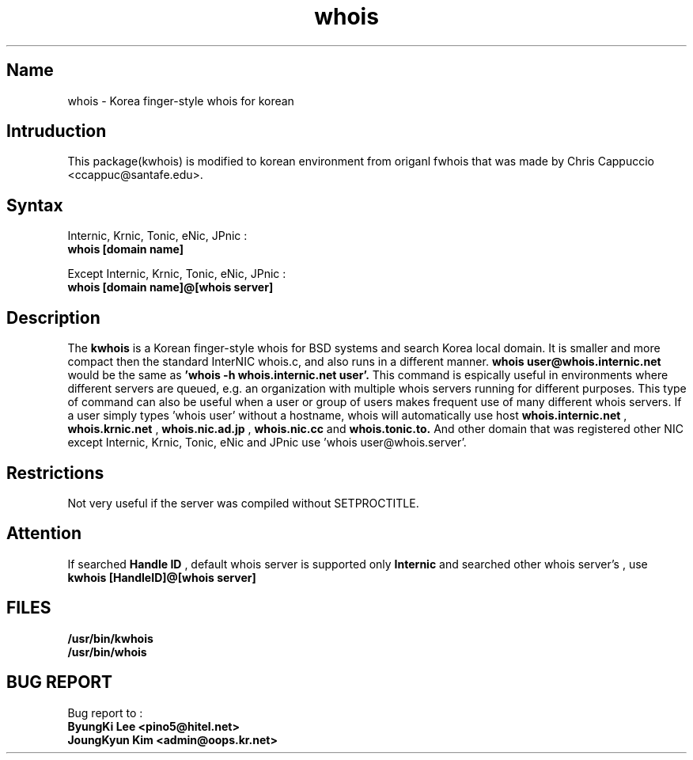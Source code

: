 .\" RCSID: @(#)$Id: whois.1,v 1.2 2004-02-04 06:11:45 oops Exp $
.TH whois 1 "Nov 1999"
.SH Name
whois \- Korea finger\-style whois for korean
.SH Intruduction
This package(kwhois) is modified to korean environment from origanl 
fwhois that was made by Chris Cappuccio <ccappuc@santafe.edu>.

.SH Syntax

Internic, Krnic, Tonic, eNic, JPnic :
.br
.B whois [domain name]

Except Internic, Krnic, Tonic, eNic, JPnic :
.br
.B whois [domain name]@[whois server]

.SH Description
The
.B kwhois 
is a Korean finger-style whois for BSD systems and search Korea 
local domain. It is smaller and more compact then the standard 
InterNIC whois.c, and also runs in a different manner. 
.B whois user@whois.internic.net 
would be the same as 
.B 'whois -h whois.internic.net user'. 
This command is espically useful in environments where 
different servers are queued, e.g. an organization with multiple 
whois servers running for different purposes. This type of 
command can also be useful when a user or group of users 
makes frequent use of many different whois servers. If a user 
simply types 'whois user' without a hostname, whois will 
automatically use host 
.B whois.internic.net
,
.B whois.krnic.net
,
.B whois.nic.ad.jp
,
.B whois.nic.cc
and
.B whois.tonic.to.
And other domain that was registered other NIC except Internic, 
Krnic, Tonic, eNic and JPnic use 'whois user@whois.server'.
.SH Restrictions
Not very useful if the server was compiled without SETPROCTITLE.

.SH Attention
If searched
.B Handle ID
, default whois server is supported only
.B Internic
and searched other whois server's 
.BHandle ID
, use
.B kwhois [HandleID]@[whois server]

.SH FILES
.B /usr/bin/kwhois
.br
.B /usr/bin/whois
.SH BUG REPORT
Bug report to : 
.br
.B ByungKi Lee <pino5@hitel.net>
.br
.B JoungKyun Kim <admin@oops.kr.net>
